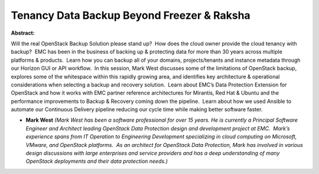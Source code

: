 Tenancy Data Backup Beyond Freezer & Raksha
~~~~~~~~~~~~~~~~~~~~~~~~~~~~~~~~~~~~~~~~~~~

**Abstract:**

Will the real OpenStack Backup Solution please stand up?  How does the cloud owner provide the cloud tenancy with backup?  EMC has been in the business of backing up & protecting data for more than 30 years across multiple platforms & products.  Learn how you can backup all of your domains, projects/tenants and instance metadata through our Horizon GUI or API workflow.  In this session, Mark West discusses some of the limitations of OpenStack backup, explores some of the whitespace within this rapidly growing area, and identifies key architecture & operational considerations when selecting a backup and recovery solution.  Learn about EMC’s Data Protection Extension for OpenStack and how it works with EMC partner reference architectures for Mirantis, Red Hat & Ubuntu and the performance improvements to Backup & Recovery coming down the pipeline.  Learn about how we used Ansible to automate our Continuous Delivery pipeline reducing our cycle time while making better software faster.


* **Mark West** *(Mark West has been a software professional for over 15 years. He is currently a Principal Software Engineer and Architect leading OpenStack Data Protection design and development project at EMC.  Mark’s experience spans from IT Operation to Engineering Development specializing in cloud computing on Microsoft, VMware, and OpenStack platforms.  As an architect for OpenStack Data Protection, Mark has involved in various design discussions with large enterprises and service providers and has a deep understanding of many OpenStack deployments and their data protection needs.)*
